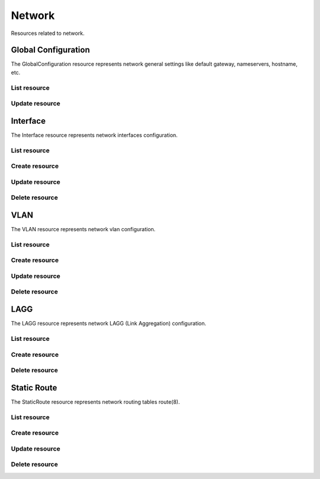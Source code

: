 =========
Network
=========

Resources related to network.


Global Configuration
----------

The GlobalConfiguration resource represents network general settings like
default gateway, nameservers, hostname, etc.

List resource
+++++++++++++

.. http:get:: /api/v1.0/network/globalconfiguration/

   Returns the global configuration dictionary.

   **Example request**:

   .. sourcecode:: http

      GET /api/v1.0/network/globalconfiguration/ HTTP/1.1
      Content-Type: application/json

   **Example response**:

   .. sourcecode:: http

      HTTP/1.1 200 OK
      Vary: Accept
      Content-Type: application/json

        {
                "gc_domain": "local",
                "gc_ipv4gateway": "192.168.3.1",
                "gc_hostname": "freenas",
                "gc_netwait_enabled": false,
                "gc_hosts": "",
                "gc_ipv6gateway": "",
                "gc_netwait_ip": "",
                "gc_nameserver1": "192.168.3.1",
                "gc_nameserver3": "",
                "gc_nameserver2": "",
                "id": 1
        }

   :query offset: offset number. default is 0
   :query limit: limit number. default is 30
   :resheader Content-Type: content type of the response
   :statuscode 200: no error


Update resource
+++++++++++++++

.. http:put:: /api/v1.0/network/globalconfiguration/

   Update global configuration `id`.

   **Example request**:

   .. sourcecode:: http

      PUT /api/v1.0/network/globalconfiguration/ HTTP/1.1
      Content-Type: application/json

        {
                "gc_hosts": "192.168.3.56 myownhost"
        }

   **Example response**:

   .. sourcecode:: http

      HTTP/1.1 202 Accepted
      Vary: Accept
      Content-Type: application/json

        {
                "gc_domain": "local",
                "gc_ipv4gateway": "192.168.3.1",
                "gc_hostname": "freenas",
                "gc_netwait_enabled": false,
                "gc_hosts": "192.168.3.56 myownhost",
                "gc_ipv6gateway": "",
                "gc_netwait_ip": "",
                "gc_nameserver1": "192.168.3.1",
                "gc_nameserver3": "",
                "gc_nameserver2": "",
                "id": 1
        }

   :json string gc_domain: domain
   :json string gc_hostname: hostname
   :json string gc_ipv4gateway: ipv4 address of the gateway
   :json string gc_ipv6gateway: ipv6 address of the gateway
   :json string gc_nameserver1: nameserver address #1
   :json string gc_nameserver2: nameserver address #2
   :json string gc_nameserver3: nameserver address #3
   :json boolean gc_netwait_enabled: enable netwait feature
   :json string gc_netwait_ip: list of IPs to wait before proceed the boot
   :json string gc_hosts: entries to append to /etc/hosts
   :reqheader Content-Type: the request content type
   :resheader Content-Type: the response content type
   :statuscode 202: no error


Interface
----------

The Interface resource represents network interfaces configuration.

List resource
+++++++++++++

.. http:get:: /api/v1.0/network/interface/

   Returns a list of all interfaces.

   **Example request**:

   .. sourcecode:: http

      GET /api/v1.0/network/interface/ HTTP/1.1
      Content-Type: application/json

   **Example response**:

   .. sourcecode:: http

      HTTP/1.1 200 OK
      Vary: Accept
      Content-Type: application/json

      [
        {
                "int_v6netmaskbit": "",
                "int_ipv4address": "192.168.3.20",
                "int_name": "ext",
                "int_ipv6address": "",
                "int_dhcp": false,
                "int_options": "",
                "int_v4netmaskbit": "24",
                "ipv6_addresses": [],
                "int_aliases": [],
                "int_ipv6auto": true,
                "ipv4_addresses": [
                        "192.168.3.20/24",
                ],
                "int_interface": "em0",
                "id": 1
        }
      ]

   :query offset: offset number. default is 0
   :query limit: limit number. default is 30
   :resheader Content-Type: content type of the response
   :statuscode 200: no error


Create resource
+++++++++++++++

.. http:post:: /api/v1.0/network/interface/

   Creates a new Interface and returns the new Interface object.

   **Example request**:

   .. sourcecode:: http

      POST /api/v1.0/network/interface/ HTTP/1.1
      Content-Type: application/json

        {
                "int_ipv4address": "192.168.3.20",
                "int_name": "ext",
                "int_v4netmaskbit": "24",
                "int_interface": "em0",
        }

   **Example response**:

   .. sourcecode:: http

      HTTP/1.1 201 Created
      Vary: Accept
      Content-Type: application/json

        {
                "int_v6netmaskbit": "",
                "int_ipv4address": "192.168.3.20",
                "int_name": "ext",
                "int_ipv6address": "",
                "int_dhcp": false,
                "int_options": "",
                "int_v4netmaskbit": "24",
                "ipv6_addresses": [],
                "int_aliases": [],
                "int_ipv6auto": true,
                "ipv4_addresses": [
                        "192.168.3.20/24",
                ],
                "int_interface": "em0",
                "id": 1
        }

   :json string int_name: user name for the interface
   :json string int_interface: name of the physical interface
   :json string int_ipv4address: main IPv4 address
   :json string int_v4netmaskbit: number of bits for netmask (1..32)
   :json string int_ipv6address: main IPv6 address
   :json string int_v6netmaskbit: number of bits for netmask [0, 48, 60, 64, 80, 96]
   :json boolean int_dhcp: enable DHCP
   :json boolean int_ipv6auto: enable auto IPv6
   :json string int_options: extra options to ifconfig(8)
   :json list(string) int_aliases: list of IP addresses as aliases
   :reqheader Content-Type: the request content type
   :resheader Content-Type: the response content type
   :statuscode 201: no error


Update resource
+++++++++++++++

.. http:put:: /api/v1.0/network/interface/(int:id)/

   Update Interface `id`.

   **Example request**:

   .. sourcecode:: http

      PUT /api/v1.0/network/interface/1/ HTTP/1.1
      Content-Type: application/json

        {
                "int_ipv4address": "192.168.3.21"
        }

   **Example response**:

   .. sourcecode:: http

      HTTP/1.1 202 Accepted
      Vary: Accept
      Content-Type: application/json

        {
                "int_v6netmaskbit": "",
                "int_ipv4address": "192.168.3.21",
                "int_name": "ext",
                "int_ipv6address": "",
                "int_dhcp": false,
                "int_options": "",
                "int_v4netmaskbit": "24",
                "ipv6_addresses": [],
                "int_aliases": [],
                "int_ipv6auto": true,
                "ipv4_addresses": [
                        "192.168.3.20/24",
                ],
                "int_interface": "em0",
                "id": 1
        }

   :json string int_name: user name for the interface
   :json string int_interface: name of the physical interface
   :json string int_ipv4address: main IPv4 address
   :json string int_v4netmaskbit: number of bits for netmask (1..32)
   :json string int_ipv6address: main IPv6 address
   :json string int_v6netmaskbit: number of bits for netmask [0, 48, 60, 64, 80, 96]
   :json boolean int_dhcp: enable DHCP
   :json boolean int_ipv6auto: enable auto IPv6
   :json string int_options: extra options to ifconfig(8)
   :json list(string) int_aliases: list of IP addresses as aliases
   :reqheader Content-Type: the request content type
   :resheader Content-Type: the response content type
   :statuscode 202: no error


Delete resource
+++++++++++++++

.. http:delete:: /api/v1.0/network/interface/(int:id)/

   Delete cronjob `id`.

   **Example request**:

   .. sourcecode:: http

      DELETE /api/v1.0/network/interface/1/ HTTP/1.1
      Content-Type: application/json

   **Example response**:

   .. sourcecode:: http

      HTTP/1.1 204 No Response
      Vary: Accept
      Content-Type: application/json

   :statuscode 204: no error


VLAN
----------

The VLAN resource represents network vlan configuration.

List resource
+++++++++++++

.. http:get:: /api/v1.0/network/vlan/

   Returns a list of all VLANs.

   **Example request**:

   .. sourcecode:: http

      GET /api/v1.0/network/vlan/ HTTP/1.1
      Content-Type: application/json

   **Example response**:

   .. sourcecode:: http

      HTTP/1.1 200 OK
      Vary: Accept
      Content-Type: application/json

      [
        {
                "vlan_description": "",
                "vlan_pint": "em1",
                "vlan_tag": 0,
                "vlan_vint": "vlan0",
                "id": 1
        }
      ]

   :query offset: offset number. default is 0
   :query limit: limit number. default is 30
   :resheader Content-Type: content type of the response
   :statuscode 200: no error


Create resource
+++++++++++++++

.. http:post:: /api/v1.0/network/vlan/

   Creates a new VLAN and returns the new VLAN object.

   **Example request**:

   .. sourcecode:: http

      POST /api/v1.0/network/vlan/ HTTP/1.1
      Content-Type: application/json

        {
                "vlan_vint": "vlan0",
                "vlan_pint": "em1",
                "vlan_tag": 0,
        }

   **Example response**:

   .. sourcecode:: http

      HTTP/1.1 201 Created
      Vary: Accept
      Content-Type: application/json

        {
                "vlan_description": "",
                "vlan_pint": "em1",
                "vlan_tag": 0,
                "vlan_vint": "vlan0",
                "id": 1
        }

   :json string vlan_pint: physical interface
   :json string vlan_vint: virtual interface name, vlanX
   :json string vlan_description: user description
   :json integer vlan_tag: vlan tag number
   :reqheader Content-Type: the request content type
   :resheader Content-Type: the response content type
   :statuscode 201: no error


Update resource
+++++++++++++++

.. http:put:: /api/v1.0/network/vlan/(int:id)/

   Update VLAN `id`.

   **Example request**:

   .. sourcecode:: http

      PUT /api/v1.0/network/vlan/1/ HTTP/1.1
      Content-Type: application/json

        {
                "vlan_tag": 1
        }

   **Example response**:

   .. sourcecode:: http

      HTTP/1.1 202 Accepted
      Vary: Accept
      Content-Type: application/json

        {
                "vlan_description": "",
                "vlan_pint": "em1",
                "vlan_tag": 1,
                "vlan_vint": "vlan0",
                "id": 1
        }

   :json string vlan_pint: physical interface
   :json string vlan_vint: virtual interface name, vlanX
   :json string vlan_description: user description
   :json integer vlan_tag: vlan tag number
   :reqheader Content-Type: the request content type
   :resheader Content-Type: the response content type
   :statuscode 202: no error


Delete resource
+++++++++++++++

.. http:delete:: /api/v1.0/network/vlan/(int:id)/

   Delete VLAN `id`.

   **Example request**:

   .. sourcecode:: http

      DELETE /api/v1.0/network/vlan/1/ HTTP/1.1
      Content-Type: application/json

   **Example response**:

   .. sourcecode:: http

      HTTP/1.1 204 No Response
      Vary: Accept
      Content-Type: application/json

   :statuscode 204: no error


LAGG
----------

The LAGG resource represents network LAGG (Link Aggregation) configuration.

List resource
+++++++++++++

.. http:get:: /api/v1.0/network/lagg/

   Returns a list of all LAGGs.

   **Example request**:

   .. sourcecode:: http

      GET /api/v1.0/network/lagg/ HTTP/1.1
      Content-Type: application/json

   **Example response**:

   .. sourcecode:: http

      HTTP/1.1 200 OK
      Vary: Accept
      Content-Type: application/json

      [
        {
                "lagg_interface": "lagg0",
                "id": 1,
                "lagg_protocol": "roundrobin"
        }
      ]

   :query offset: offset number. default is 0
   :query limit: limit number. default is 30
   :resheader Content-Type: content type of the response
   :statuscode 200: no error


Create resource
+++++++++++++++

.. http:post:: /api/v1.0/network/lagg/

   Creates a new LAGG and returns the new LAGG object.

   **Example request**:

   .. sourcecode:: http

      POST /api/v1.0/network/lagg/ HTTP/1.1
      Content-Type: application/json

        {
                "lagg_interfaces": ["em1"],
                "lagg_protocol": "roundrobin"
        }

   **Example response**:

   .. sourcecode:: http

      HTTP/1.1 201 Created
      Vary: Accept
      Content-Type: application/json

        {
                "lagg_interface": "lagg0",
                "id": 1,
                "lagg_protocol": "roundrobin"
        }

   :json list(string) lagg_interfaces: list of physical interface names
   :json string lagg_protocol: failover, fec, lacp, loadbalance, roundrobin, none
   :reqheader Content-Type: the request content type
   :resheader Content-Type: the response content type
   :statuscode 201: no error


Delete resource
+++++++++++++++

.. http:delete:: /api/v1.0/network/lagg/(int:id)/

   Delete LAGG `id`.

   **Example request**:

   .. sourcecode:: http

      DELETE /api/v1.0/network/lagg/1/ HTTP/1.1
      Content-Type: application/json

   **Example response**:

   .. sourcecode:: http

      HTTP/1.1 204 No Response
      Vary: Accept
      Content-Type: application/json

   :statuscode 204: no error


Static Route
----------

The StaticRoute resource represents network routing tables route(8).

List resource
+++++++++++++

.. http:get:: /api/v1.0/network/staticroute/

   Returns a list of all static routes.

   **Example request**:

   .. sourcecode:: http

      GET /api/v1.0/network/staticroute/ HTTP/1.1
      Content-Type: application/json

   **Example response**:

   .. sourcecode:: http

      HTTP/1.1 200 OK
      Vary: Accept
      Content-Type: application/json

      [
        {
        }
      ]

   :query offset: offset number. default is 0
   :query limit: limit number. default is 30
   :resheader Content-Type: content type of the response
   :statuscode 200: no error


Create resource
+++++++++++++++

.. http:post:: /api/v1.0/network/staticroute/

   Creates a new static route and returns the new static route object.

   **Example request**:

   .. sourcecode:: http

      POST /api/v1.0/network/staticroute/ HTTP/1.1
      Content-Type: application/json

        {
                "sr_destination": "192.168.1.0/24",
                "sr_gateway": "192.168.3.1",
                "sr_description": "test route"
        }

   **Example response**:

   .. sourcecode:: http

      HTTP/1.1 201 Created
      Vary: Accept
      Content-Type: application/json

        {
                "sr_description": "test route",
                "sr_destination": "192.168.1.0/24",
                "id": 1,
                "sr_gateway": "192.168.3.1"
        }

   :json string sr_gateway: address of gateway
   :json string sr_destination: network cidr
   :reqheader Content-Type: the request content type
   :resheader Content-Type: the response content type
   :statuscode 201: no error


Update resource
+++++++++++++++

.. http:put:: /api/v1.0/network/staticroute/(int:id)/

   Update static route `id`.

   **Example request**:

   .. sourcecode:: http

      PUT /api/v1.0/network/staticroute/1/ HTTP/1.1
      Content-Type: application/json

        {
                "sr_destination": "192.168.1.0/16"
        }

   **Example response**:

   .. sourcecode:: http

      HTTP/1.1 202 Accepted
      Vary: Accept
      Content-Type: application/json

        {
                "sr_description": "test route",
                "sr_destination": "192.168.1.0/16",
                "id": 1,
                "sr_gateway": "192.168.3.1"
        }

   :json string sr_gateway: address of gateway
   :json string sr_destination: network cidr
   :reqheader Content-Type: the request content type
   :resheader Content-Type: the response content type
   :statuscode 202: no error


Delete resource
+++++++++++++++

.. http:delete:: /api/v1.0/network/staticroute/(int:id)/

   Delete static route `id`.

   **Example request**:

   .. sourcecode:: http

      DELETE /api/v1.0/network/staticroute/1/ HTTP/1.1
      Content-Type: application/json

   **Example response**:

   .. sourcecode:: http

      HTTP/1.1 204 No Response
      Vary: Accept
      Content-Type: application/json

   :statuscode 204: no error
